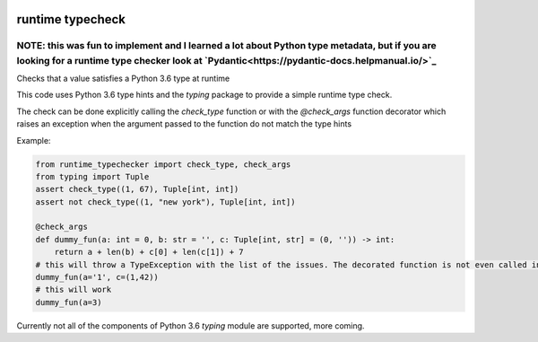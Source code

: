 .. image:: https://travis-ci.org/jacopofar/runtime_typecheck.svg?branch=master
    :target: https://travis-ci.org/jacopofar/runtime_typecheck
    :alt: Travis CI badge

.. image:: https://badge.fury.io/py/runtime_typecheck.svg
    :target: https://badge.fury.io/py/runtime_typecheck
    :alt: pypy version badge

runtime typecheck
#################

NOTE: this was fun to implement and I learned a lot about Python type metadata, but if you are looking for a runtime type checker look at `Pydantic<https://pydantic-docs.helpmanual.io/>`_
-----------------

Checks that a value satisfies a Python 3.6 type at runtime

This code uses Python 3.6 type hints and the `typing` package to provide a simple runtime type check.


The check can be done explicitly calling the `check_type` function or with the `@check_args` function decorator which raises an exception when the argument passed to the function do not match the type hints

Example:

.. code-block:: python

    from runtime_typechecker import check_type, check_args
    from typing import Tuple
    assert check_type((1, 67), Tuple[int, int])
    assert not check_type((1, "new york"), Tuple[int, int])
    
    @check_args
    def dummy_fun(a: int = 0, b: str = '', c: Tuple[int, str] = (0, '')) -> int:
        return a + len(b) + c[0] + len(c[1]) + 7
    # this will throw a TypeException with the list of the issues. The decorated function is not even called in this case
    dummy_fun(a='1', c=(1,42))
    # this will work
    dummy_fun(a=3)


Currently not all of the components of Python 3.6 `typing` module are supported, more coming.
